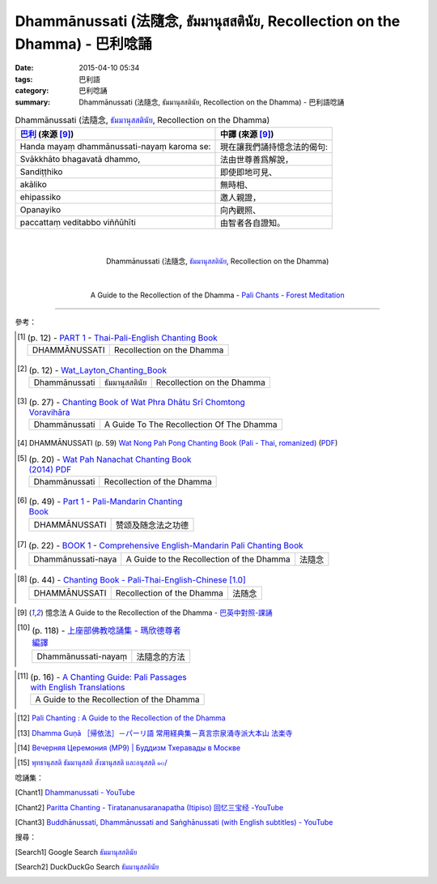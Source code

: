 Dhammānussati (法隨念, ธัมมานุสสตินัย, Recollection on the Dhamma) - 巴利唸誦
############################################################################

:date: 2015-04-10 05:34
:tags: 巴利語
:category: 巴利唸誦
:summary: Dhammānussati (法隨念, ธัมมานุสสตินัย, Recollection on the Dhamma) - 巴利語唸誦


.. list-table:: Dhammānussati (法隨念, `ธัมมานุสสตินัย`_, Recollection on the Dhamma)
   :header-rows: 1
   :class: table-syntax-diff

   * - `巴利`_ (來源 [9]_)

     - 中譯 (來源 [9]_)

   * - Handa mayaṃ dhammānussati-nayaṃ karoma se:

     - 現在讓我們誦持憶念法的偈句:

   * - Svākkhāto bhagavatā dhammo,

     - 法由世尊善爲解說，

   * - Sandiṭṭhiko

     - 即使即地可見、

   * - akāliko

     - 無時相、

   * - ehipassiko

     - 邀人親證，

   * - Opanayiko

     - 向內觀照、

   * - paccattaṃ veditabbo viññūhīti

     - 由智者各自證知。

|
|

.. container:: align-center video-container

  .. raw:: html

    <iframe width="560" height="315" src="https://www.youtube.com/embed/ZMnD6HujnYw" frameborder="0" allowfullscreen></iframe>

.. container:: align-center video-container-description

  Dhammānussati (法隨念, `ธัมมานุสสตินัย`_, Recollection on the Dhamma)

|
|

.. container:: align-center video-container

  .. raw:: html

    <audio controls>
      <source src="/7rsk9vjkm4p8z5xrdtqc/audio/ForestMeditation/05dhammanussati.mp3" type="audio/mpeg">
      Your browser does not support the audio element.
    </audio>

.. container:: align-center video-container-description

  A Guide to the Recollection of the Dhamma - `Pali Chants - Forest Meditation`_

----

參考：

.. [1]
 .. list-table:: (p. 12) -
   `PART 1 <http://methika.com/wp-content/uploads/2009/09/palienglishthaichantingbook-1.pdf>`_ -
   `Thai-Pali-English Chanting Book <http://methika.com/chanting-book/>`_
   :header-rows: 0

   * - DHAMMĀNUSSATI
     - Recollection on the Dhamma

.. [2]
 .. list-table:: (p. 12) -
   `Wat_Layton_Chanting_Book <http://www.watlayton.org/attachments/view/?attach_id=16856>`_
   :header-rows: 0

   * - Dhammānussati
     - ธัมมานุสสตินัย
     - Recollection on the Dhamma

.. [3]
 .. list-table:: (p. 27) -
   `Chanting Book of Wat Phra Dhātu Srī Chomtong Voravihāra <http://vipassanasangha.free.fr/ChantingBook.pdf>`_
   :header-rows: 0

   * - Dhammānussati
     - A Guide To The Recollection Of The Dhamma

.. [4] DHAMMĀNUSSATI (p. 59)
   `Wat Nong Pah Pong Chanting Book (Pali - Thai, romanized) <http://mahanyano.blogspot.com/2012/03/chanting-book.html>`_
   (`PDF <https://docs.google.com/file/d/0B3rNKttyXDClQ1RDTDJnXzRUUjJweE5TcWRnZWdIUQ/edit>`__)

.. [5]
 .. list-table:: (p. 20) -
   `Wat Pah Nanachat Chanting Book (2014) PDF <https://www.dropbox.com/s/e7k4vf4j8jeotso/Buddhist%20Chanting%20Pali%20English%20with%20cover.pdf?dl=0>`_
   :header-rows: 0

   * - Dhammānussati
     - Recollection of the Dhamma

.. [6]
 .. list-table:: (p. 49) -
   `Part 1 <http://methika.com/wp-content/uploads/2009/09/pali-chinese-chantingbook-part1.pdf>`__ -
   `Pali-Mandarin Chanting Book <http://methika.com/pali-mandarin-chanting-book/>`_
   :header-rows: 0

   * - DHAMMĀNUSSATI
     - 赞颂及随念法之功德

.. [7]
 .. list-table:: (p. 22) -
   `BOOK 1 <http://methika.com/wp-content/uploads/2010/01/Book1.PDF>`_ -
   `Comprehensive English-Mandarin Pali Chanting Book <http://methika.com/comprehensive-english-mandarin-chanting-book/>`_
   :header-rows: 0

   * - Dhammānussati-naya
     - A Guide to the Recollection of the Dhamma
     - 法隨念

.. `5-Evening.pdf <https://onedrive.live.com/view.aspx?cid=A88AE0574C8756AE&resid=A88AE0574C8756AE%211479&qt=sharedby&app=WordPdf>`_ -
   `佛教朝暮课诵第七版 <https://skydrive.live.com/?cid=a88ae0574c8756ae#cid=A88AE0574C8756AE&id=A88AE0574C8756AE%21353>`_

.. [8]
 .. list-table:: (p. 44) -
   `Chanting Book - Pali-Thai-English-Chinese [1.0] <http://www.nirotharam.com/book/English-ChineseChantingbook1.pdf>`_
   :header-rows: 0

   * - DHAMMĀNUSSATI
     - Recollection of the Dhamma
     - 法随念

.. `Daily Contemplation - Pali-Thai-English-Chinese Chanting Book 2 <http://www.nirotharam.com/book/English-ChineseChantingbook2.pdf>`_

.. `朝のお経（僧侶編） - タイ仏教 <http://mixi.jp/view_bbs.pl?comm_id=568167&id=57820764>`_

.. [9] 憶念法 A Guide to the Recollection of the Dhamma -
   `巴英中對照-課誦 <http://www.dhammatalks.org/Dhamma/Chanting/Verses2.htm>`_

.. [10]
 .. list-table:: (p. 118) -
   `上座部佛教唸誦集 - 瑪欣德尊者 編譯 <http://www.dhammatalks.net/Chinese/Bhikkhu_Mahinda-Puja.pdf>`_
   :header-rows: 0

   * - Dhammānussati-nayaṃ
     - 法隨念的方法

.. `Chanting: Morning & Evening Chanting, Reflections, Formal Requests <http://saranaloka.org/wp-content/uploads/2012/10/Chanting-Book.pdf>`_

.. [11]
 .. list-table:: (p. 16) -
   `A Chanting Guide: Pali Passages with English Translations <http://www.dhammatalks.org/Archive/Writings/ChantingGuideWithIndex.pdf>`_
   :header-rows: 0

   * - A Guide to the Recollection of the Dhamma

.. `Pali Chants - Forest Meditation <http://forestmeditation.com/audio/audio.html>`__

..
 .. list-table:: (p. 25) -
   `Samatha Chanting Book <http://www.bahaistudies.net/asma/samatha4.pdf>`_
   (`Chanting Book on Scribd <http://www.scribd.com/doc/122173534/sambuddhe>`_)
   :header-rows: 0
   * - MORAPARITTA
     - The Peacock Paritta

.. `สวดมนต์วัดญาณรังษี หน้า 1-20 <http://watpradhammajak.blogspot.com/2012/07/1-20.html>`_

.. [12] `Pali Chanting : A Guide to the Recollection of the Dhamma <http://4palichant101.blogspot.com/2013/01/a-guide-to-recollection-of-dhamma.html>`_

.. [13] `Dhamma Guṇā ［帰依法］－パーリ語 常用経典集－真言宗泉涌寺派大本山 法楽寺 <http://www.horakuji.hello-net.info/BuddhaSasana/Theravada/paritta/Dhamma_guna.htm>`_

.. `上座部パーリ語常用経典集（パリッタ）－真言宗泉涌寺派大本山 法楽寺－<http://www.horakuji.hello-net.info/BuddhaSasana/Theravada/index.htm>`_

.. [14] `Вечерняя Церемония (MP9) | Буддизм Тхеравады в Москве <http://www.theravada.su/node/866>`_

.. `buddhist dhamma: 10 อัคคัปปะสาทะสูตร  : Aggappasadasuttagāthā  : <http://dhammachanting.blogspot.com/2012/08/10-aggappasadasuttagatha.html>`_

.. `AN 4.34: Aggap­pasā­da­sutta (Pāli) - Catukka Nipāta - SuttaCentral <http://suttacentral.net/pi/an4.34>`_

.. [15] `พุทธานุสสติ ธัมมานุสสติ สังฆานุสสติ และอนุสสติ ๑๐/ <http://www.dharma-gateway.com/dhamma/misc-41.htm>`_

唸誦集：

.. [Chant1] `Dhammanussati - YouTube <https://www.youtube.com/watch?v=ZMnD6HujnYw>`_

.. [Chant2] `Paritta Chanting - Tiratananusaranapatha (Itipiso) 回忆三宝经 -YouTube <https://www.youtube.com/watch?v=VBY0RlvOv3M>`_

.. [Chant3] `Buddhānussati, Dhammānussati and Saṅghānussati (with English subtitles) - YouTube <https://www.youtube.com/watch?v=G-oh4_I2TkM>`_

搜尋：

.. [Search1] Google Search `ธัมมานุสสตินัย <https://www.google.com/search?q=%E0%B8%98%E0%B8%B1%E0%B8%A1%E0%B8%A1%E0%B8%B2%E0%B8%99%E0%B8%B8%E0%B8%AA%E0%B8%AA%E0%B8%95%E0%B8%B4%E0%B8%99%E0%B8%B1%E0%B8%A2>`__

.. [Search2] DuckDuckGo Search `ธัมมานุสสตินัย <https://duckduckgo.com/?q=%E0%B8%98%E0%B8%B1%E0%B8%A1%E0%B8%A1%E0%B8%B2%E0%B8%99%E0%B8%B8%E0%B8%AA%E0%B8%AA%E0%B8%95%E0%B8%B4%E0%B8%99%E0%B8%B1%E0%B8%A2>`__



.. _ธัมมานุสสตินัย: http://www.dharma-gateway.com/dhamma/misc-41.htm

.. _Pali Chants - Forest Meditation: http://forestmeditation.com/audio/audio.html

.. _Pali Chants | dhammatalks.org: http://www.dhammatalks.org/chant_index.html

.. _巴利: http://zh.wikipedia.org/zh-tw/%E5%B7%B4%E5%88%A9%E8%AF%AD
